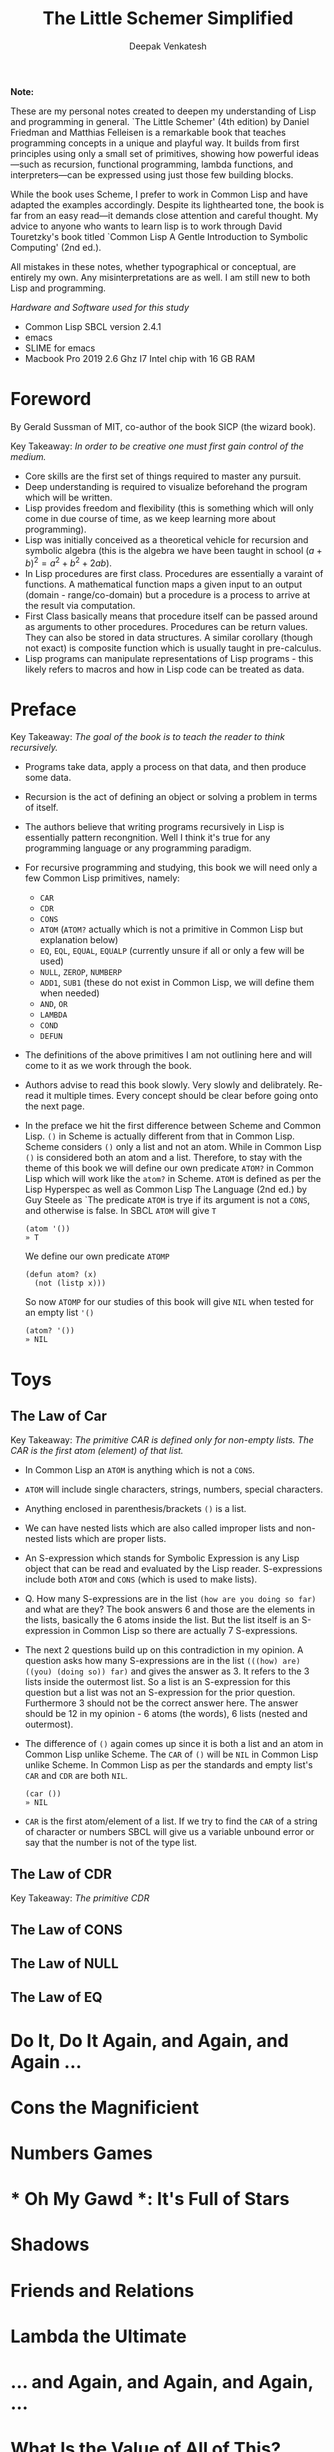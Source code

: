 #+LATEX_HEADER: \setlength{\parindent}{0pt}

#+title: The Little Schemer Simplified
#+author: Deepak Venkatesh

#+LATEX: \newpage
*Note:*

#+LATEX: \vspace{1em}

These are my personal notes created to deepen my understanding of Lisp and programming in general. `The Little Schemer'
(4th edition) by Daniel Friedman and Matthias Felleisen is a remarkable book that teaches programming concepts in a
unique and playful way. It builds from first principles using only a small set of primitives, showing how powerful
ideas—such as recursion, functional programming, lambda functions, and interpreters—can be expressed using just
those few building blocks.

While the book uses Scheme, I prefer to work in Common Lisp and have adapted the examples accordingly. Despite its
lighthearted tone, the book is far from an easy read—it demands close attention and careful thought. My advice to anyone
who wants to learn lisp is to work through David Touretzky's book titled `Common Lisp A Gentle Introduction to
Symbolic Computing' (2nd ed.).

All mistakes in these notes, whether typographical or conceptual, are entirely my own. Any misinterpretations are as
well. I am still new to both Lisp and programming.

#+LATEX: \vspace{1em}

/Hardware and Software used for this study/
+ Common Lisp SBCL version 2.4.1
+ emacs
+ SLIME for emacs
+ Macbook Pro 2019 2.6 Ghz I7 Intel chip with 16 GB RAM

#+LATEX: \newpage
* Foreword

By Gerald Sussman of MIT, co-author of the book SICP (the wizard book).

#+LATEX: \vspace{1em}

Key Takeaway:
/In order to be creative one must first gain control of the medium./

#+LATEX: \vspace{1em}

+ Core skills are the first set of things required to master any pursuit.
+ Deep understanding is required to visualize beforehand the program which will be written.
+ Lisp provides freedom and flexibility (this is something which will only come in due course of time, as we keep
  learning more about programming).
+ Lisp was initially conceived as a theoretical vehicle for recursion and symbolic algebra (this is the algebra we
  have been taught in school $(a + b)^2 = a^2 + b^2 + 2ab$).
+ In Lisp procedures are first class. Procedures are essentially a varaint of functions. A mathematical function maps
  a given input to an output (domain - range/co-domain) but a procedure is a process to arrive at the result via
  computation.
+ First Class basically means that procedure itself can be passed around as arguments to other procedures. Procedures
  can be return values. They can also be stored in data structures. A similar corollary (though not exact) is
  composite function which is usually taught in pre-calculus.
+ Lisp programs can manipulate representations of Lisp programs - this likely refers to macros and how in Lisp code can
  be treated as data.

#+LATEX: \newpage
* Preface

Key Takeaway:
/The goal of the book is to teach the reader to think recursively./

#+LATEX: \vspace{1em}

+ Programs take data, apply a process on that data, and then produce some data.
+ Recursion is the act of defining an object or solving a problem in terms of itself.
+ The authors believe that writing programs recursively in Lisp is essentially pattern recongnition. Well I think
  it's true for any programming language or any programming paradigm.
+ For recursive programming and studying, this book we will need only a few Common Lisp primitives, namely:
  + ~CAR~
  + ~CDR~
  + ~CONS~
  + ~ATOM~ (~ATOM?~ actually which is not a primitive in Common Lisp but explanation below)
  + ~EQ~, ~EQL~, ~EQUAL~, ~EQUALP~ (currently unsure if all or only a few will be used)
  + ~NULL~, ~ZEROP~, ~NUMBERP~
  + ~ADD1~, ~SUB1~ (these do not exist in Common Lisp, we will define them when needed)
  + ~AND~, ~OR~
  + ~LAMBDA~
  + ~COND~
  + ~DEFUN~
+ The definitions of the above primitives I am not outlining here and will come to it as we work through the book.
+ Authors advise to read this book slowly. Very slowly and delibrately. Re-read it multiple times. Every concept should
  be clear before going onto the next page.
+ In the preface we hit the first difference between Scheme and Common Lisp. ~()~ in Scheme is actually different from that in
  Common Lisp. Scheme considers ~()~ only a list and not an atom. While in Common Lisp ~()~ is considered both an atom and a
  list. Therefore, to stay with the theme of this book we will define our own predicate ~ATOM?~ in Common Lisp which
  will work like the ~atom?~ in Scheme. ~ATOM~ is defined as per the Lisp Hyperspec as well as Common Lisp The
  Language (2nd ed.) by Guy Steele as `The predicate ~ATOM~ is trye if its argument is not a ~CONS~, and otherwise is
  false.
  In SBCL  ~ATOM~ will give ~T~

  #+begin_src common-lisp
    (atom '())
    » T
  #+end_src

  We define our own predicate ~ATOMP~

  #+begin_src common-lisp
    (defun atom? (x)
      (not (listp x)))
  #+end_src

  So now ~ATOMP~ for our studies of this book will give ~NIL~ when tested for an empty list ~'()~

  #+begin_src common-lisp
    (atom? '())
    » NIL
  #+end_src



#+LATEX: \newpage
* Toys

** The Law of Car
Key Takeaway:
/The primitive CAR is defined only for non-empty lists. The CAR is the first atom (element) of that list./

#+LATEX: \vspace{1em}

+ In Common Lisp an ~ATOM~ is anything which is not a ~CONS~.
+ ~ATOM~ will include single characters, strings, numbers, special characters.
+ Anything enclosed in parenthesis/brackets ~()~ is a list.
+ We can have nested lists which are also called improper lists and non-nested lists which are proper lists.
+ An S-expression which stands for Symbolic Expression is any Lisp object that can be read and evaluated by the
  Lisp reader. S-expressions include both ~ATOM~ and ~CONS~ (which is used to make lists).
+ Q. How many S-expressions are in the list ~(how are you doing so far)~ and what are they? The book answers 6 and
  those are the elements in the lists, basically the 6 atoms inside the list. But the list itself is an S-expression
  in Common Lisp so there are actually 7 S-expressions.
+ The next 2 questions build up on this contradiction in my opinion. A question asks how many S-expressions are in the
  list ~(((how) are) ((you) (doing so)) far)~ and gives the answer as 3. It refers to the 3 lists inside the outermost
  list. So a list is an S-expression for this question but a list was not an S-expression for the prior question.
  Furthermore 3 should not be the correct answer here. The answer should be 12 in my opinion - 6 atoms (the words),
  6 lists (nested and outermost).
+ The difference of ~()~ again comes up since it is both a list and an atom in Common Lisp unlike Scheme. The ~CAR~
  of ~()~ will be ~NIL~ in Common Lisp unlike Scheme. In Common Lisp as per the standards and empty list's ~CAR~ and
  ~CDR~ are both ~NIL~.
  #+begin_src common-lisp
    (car ())
    » NIL
  #+end_src
+ ~CAR~ is the first atom/element of a list. If we try to find the ~CAR~ of a string of character or numbers SBCL will
  give us a variable unbound error or say that the number is not of the type list.


** The Law of CDR
Key Takeaway:
/The primitive CDR/





** The Law of CONS
** The Law of NULL
** The Law of EQ

























































* Do It, Do It Again, and Again, and Again ...

* Cons the Magnificient

* Numbers Games

* * Oh My Gawd *: It's Full of Stars

* Shadows

* Friends and Relations

* Lambda the Ultimate

* ... and Again, and Again, and Again, ...

* What Is the Value of All of This?

* Intermission

* The Ten Commandments

* The Five Rules
